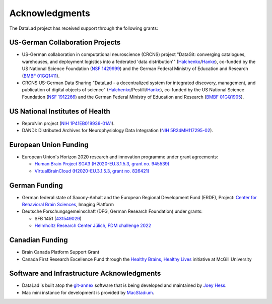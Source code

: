 Acknowledgments
***************

The DataLad project has received support through the following grants:

US-German Collaboration Projects
================================

- US-German collaboration in computational neuroscience (CRCNS) project
  "DataGit: converging catalogues, warehouses, and deployment logistics into a federated 'data distribution'"
  (Halchenko_/Hanke_), co-funded by the US National Science Foundation (`NSF
  1429999`_) and the German Federal Ministry of Education and Research (`BMBF
  01GQ1411`_).

- CRCNS US-German Data Sharing "DataLad - a decentralized system for integrated
  discovery, management, and publication of digital objects of science"
  (Halchenko_/Pestilli/Hanke_), co-funded by the US National Science Foundation
  (`NSF 1912266`_) and the German Federal Ministry of Education and Research
  (`BMBF 01GQ1905`_).

US National Institutes of Health
================================

- ReproNim project (`NIH 1P41EB019936-01A1`_).
- DANDI: Distributed Archives for Neurophysiology Data Integration (`NIH 5R24MH117295-02`_).

European Union Funding
======================

- European Union's Horizon 2020 research and innovation programme under grant agreements:

  - `Human Brain Project SGA3 (H2020-EU.3.1.5.3, grant no. 945539)`_
  - `VirtualBrainCloud (H2020-EU.3.1.5.3, grant no. 826421)`_

German Funding
==============

- German federal state of Saxony-Anhalt and the European Regional Development
  Fund (ERDF), Project: `Center for Behavioral Brain Sciences`_, Imaging Platform
- Deutsche Forschungsgemeinschaft (DFG, German Research Foundation) under grants:

  - SFB 1451 (`431549029`_)
  - `Helmholtz Research Center Jülich, FDM challenge 2022`_

Canadian Funding
================

- Brain Canada Platform Support Grant
- Canada First Research Excellence Fund through the `Healthy Brains, Healthy Lives`_ initiative at McGill University

Software and Infrastructure Acknowledgments
===========================================

- DataLad is built atop the git-annex_ software that is being developed and
  maintained by `Joey Hess`_.
- Mac mini instance for development is provided by `MacStadium`_.

.. _Halchenko: https://centerforopenneuroscience.org/whoweare#yaroslav_o_halchenko_
.. _Hanke: http://www.psychoinformatics.de
.. _NSF 1429999: http://www.nsf.gov/awardsearch/showAward?AWD_ID=1429999
.. _BMBF 01GQ1411: http://www.gesundheitsforschung-bmbf.de/de/2550.php
.. _NSF 1912266: https://www.nsf.gov/awardsearch/showAward?AWD_ID=1912266
.. _BMBF 01GQ1905: https://www.gesundheitsforschung-bmbf.de/de/2550.php
.. _NIH 1P41EB019936-01A1: https://projectreporter.nih.gov/project_info_description.cfm?aid=8999833
.. _NIH 5R24MH117295-02: https://reporter.nih.gov/project-details/10017406
.. _Human Brain Project SGA3 (H2020-EU.3.1.5.3, grant no. 945539): https://cordis.europa.eu/project/id/945539
.. _VirtualBrainCloud (H2020-EU.3.1.5.3, grant no. 826421): https://cordis.europa.eu/project/id/826421
.. _Center for Behavioral Brain Sciences: http://cbbs.eu/en/
.. _431549029: https://gepris.dfg.de/gepris/projekt/431549029
.. _Helmholtz Research Center Jülich, FDM challenge 2022: https://www.fz-juelich.de/
.. _Healthy Brains, Healthy Lives: https://www.mcgill.ca/hbhl/
.. _git-annex: http://git-annex.branchable.com
.. _Joey Hess: https://joeyh.name
.. _MacStadium: https://www.macstadium.com/
